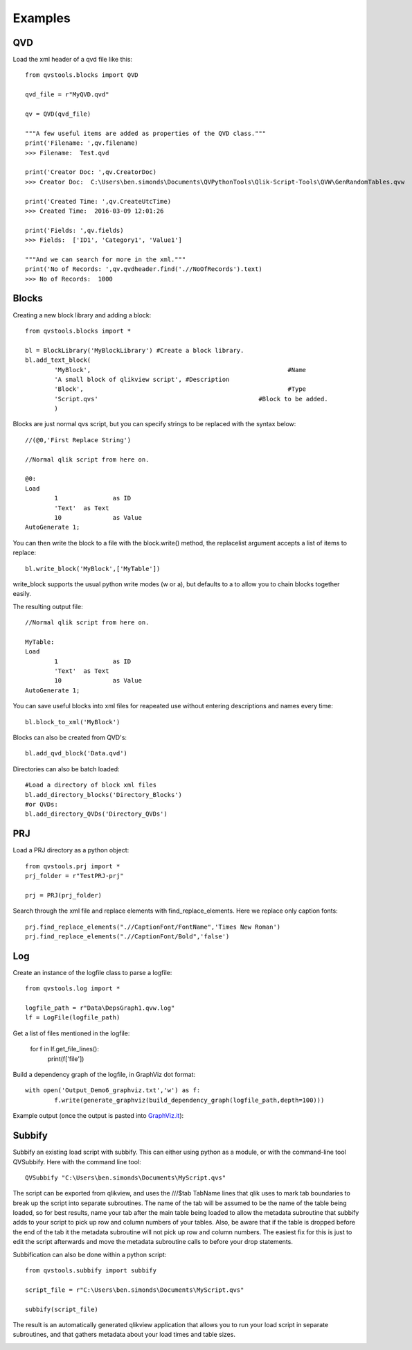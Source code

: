 Examples
========

QVD
---
Load the xml header of a qvd file like this::

	from qvstools.blocks import QVD

	qvd_file = r"MyQVD.qvd"
	
	qv = QVD(qvd_file)
	
	"""A few useful items are added as properties of the QVD class."""
	print('Filename: ',qv.filename)
	>>> Filename:  Test.qvd
	
	print('Creator Doc: ',qv.CreatorDoc)
	>>> Creator Doc:  C:\Users\ben.simonds\Documents\QVPythonTools\Qlik-Script-Tools\QVW\GenRandomTables.qvw
	
	print('Created Time: ',qv.CreateUtcTime)
	>>> Created Time:  2016-03-09 12:01:26
	
	print('Fields: ',qv.fields)
	>>> Fields:  ['ID1', 'Category1', 'Value1']
	
	"""And we can search for more in the xml."""
	print('No of Records: ',qv.qvdheader.find('.//NoOfRecords').text)
	>>> No of Records:  1000
	
Blocks
------

Creating a new block library and adding a block::
	
	from qvstools.blocks import *

	bl = BlockLibrary('MyBlockLibrary') #Create a block library.
	bl.add_text_block(
		'MyBlock',							#Name
		'A small block of qlikview script', #Description
		'Block',							#Type
		'Script.qvs'						#Block to be added.
		)

Blocks are just normal qvs script, but you can specify strings to be replaced with the syntax below::

	//(@0,'First Replace String')
	
	//Normal qlik script from here on.
	
	@0:
	Load
		1		as ID
		'Text'	as Text
		10		as Value
	AutoGenerate 1;

You can then write the block to a file with the block.write() method, the replacelist argument accepts a list of items to replace::

	bl.write_block('MyBlock',['MyTable'])

write_block supports the usual python write modes (w or a), but defaults to a to allow you to chain blocks together easily.

The resulting output file::
	
	//Normal qlik script from here on.
	
	MyTable:
	Load
		1		as ID
		'Text'	as Text
		10		as Value
	AutoGenerate 1;

You can save useful blocks into xml files for reapeated use without entering descriptions and names every time::

	bl.block_to_xml('MyBlock')

Blocks can also be created from QVD's::
	
	bl.add_qvd_block('Data.qvd')

Directories can also be batch loaded::
	
	#Load a directory of block xml files
	bl.add_directory_blocks('Directory_Blocks')
	#or QVDs:
	bl.add_directory_QVDs('Directory_QVDs')

PRJ
---

Load a PRJ directory as a python object::

	from qvstools.prj import *
	prj_folder = r"TestPRJ-prj"
	
	prj = PRJ(prj_folder)


Search through the xml file and replace elements with find_replace_elements. Here we replace only caption fonts::

	prj.find_replace_elements(".//CaptionFont/FontName",'Times New Roman')
	prj.find_replace_elements(".//CaptionFont/Bold",'false')

Log
---

Create an instance of the logfile class to parse a logfile::

	from qvstools.log import *

	logfile_path = r"Data\DepsGraph1.qvw.log"
	lf = LogFile(logfile_path)

Get a list of files mentioned in the logfile:

	for f in lf.get_file_lines():
		print(f['file'])

Build a dependency graph of the logfile, in GraphViz dot format::

	with open('Output_Demo6_graphviz.txt','w') as f:
		f.write(generate_graphviz(build_dependency_graph(logfile_path,depth=100)))
		
Example output (once the output is pasted into `GraphViz.it <http://GraphViz.it>`_):

.. image:: img/example_GraphViz.png

Subbify
-------
Subbify an existing load script with subbify. This can either using python as a module, or with the command-line tool QVSubbify. Here with the command line tool::

	QVSubbify "C:\Users\ben.simonds\Documents\MyScript.qvs"
	
The script can be exported from qlikview, and uses the ///$tab TabName lines that qlik uses to mark tab boundaries to break up the script into separate subroutines. The name of the tab will be assumed to be the name of the table being loaded, so for best results, name your tab after the main table being loaded to allow the metadata subroutine that subbify adds to your script to pick up row and column numbers of your tables. Also, be aware that if the table is dropped before the end of the tab it the metadata subroutine will not pick up row and column numbers. The easiest fix for this is just to edit the script afterwards and move the metadata subroutine calls to before your drop statements.

Subbification can also be done within a python script::
	
	from qvstools.subbify import subbify

	script_file = r"C:\Users\ben.simonds\Documents\MyScript.qvs"

	subbify(script_file)

The result is an automatically generated qlikview application that allows you to run your load script in separate subroutines, and that gathers metadata about your load times and table sizes.

.. image:: img/example_Subbify.png
